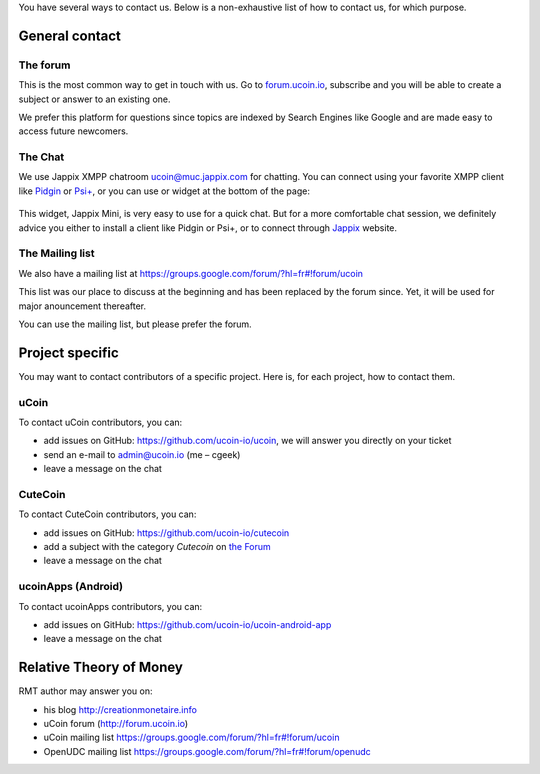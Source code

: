 You have several ways to contact us. Below is a non-exhaustive list of
how to contact us, for which purpose.

General contact
---------------

The forum
~~~~~~~~~

This is the most common way to get in touch with us. Go to
`forum.ucoin.io <http://forum.ucoin.io>`__, subscribe and you will be
able to create a subject or answer to an existing one.

We prefer this platform for questions since topics are indexed by Search
Engines like Google and are made easy to access future newcomers.

.. figure:: /content/images/2015/08/forum.png
   :alt: 

The Chat
~~~~~~~~

We use Jappix XMPP chatroom
`ucoin@muc.jappix.com <ucoin@muc.jappix.com>`__ for chatting. You can
connect using your favorite XMPP client like
`Pidgin <https://pidgin.im/>`__ or `Psi+ <http://psi-plus.com/>`__, or
you can use or widget at the bottom of the page:

.. figure:: /content/images/2015/08/jappix_widget.png
   :alt: 

This widget, Jappix Mini, is very easy to use for a quick chat. But for
a more comfortable chat session, we definitely advice you either to
install a client like Pidgin or Psi+, or to connect through
`Jappix <https://jappix.com/?l=fr>`__ website.

The Mailing list
~~~~~~~~~~~~~~~~

We also have a mailing list at
https://groups.google.com/forum/?hl=fr#!forum/ucoin

This list was our place to discuss at the beginning and has been
replaced by the forum since. Yet, it will be used for major anouncement
thereafter.

You can use the mailing list, but please prefer the forum.

Project specific
----------------

You may want to contact contributors of a specific project. Here is, for
each project, how to contact them.

uCoin
~~~~~

To contact uCoin contributors, you can:

-  add issues on GitHub: https://github.com/ucoin-io/ucoin, we will
   answer you directly on your ticket
-  send an e-mail to `admin@ucoin.io <admin@ucoin.io>`__ (me – cgeek)
-  leave a message on the chat

CuteCoin
~~~~~~~~

To contact CuteCoin contributors, you can:

-  add issues on GitHub: https://github.com/ucoin-io/cutecoin
-  add a subject with the category *Cutecoin* on `the
   Forum <http://forum.ucoin.io>`__
-  leave a message on the chat

ucoinApps (Android)
~~~~~~~~~~~~~~~~~~~

To contact ucoinApps contributors, you can:

-  add issues on GitHub: https://github.com/ucoin-io/ucoin-android-app
-  leave a message on the chat

Relative Theory of Money
------------------------

RMT author may answer you on:

-  his blog http://creationmonetaire.info
-  uCoin forum (http://forum.ucoin.io)
-  uCoin mailing list
   https://groups.google.com/forum/?hl=fr#!forum/ucoin
-  OpenUDC mailing list
   https://groups.google.com/forum/?hl=fr#!forum/openudc

